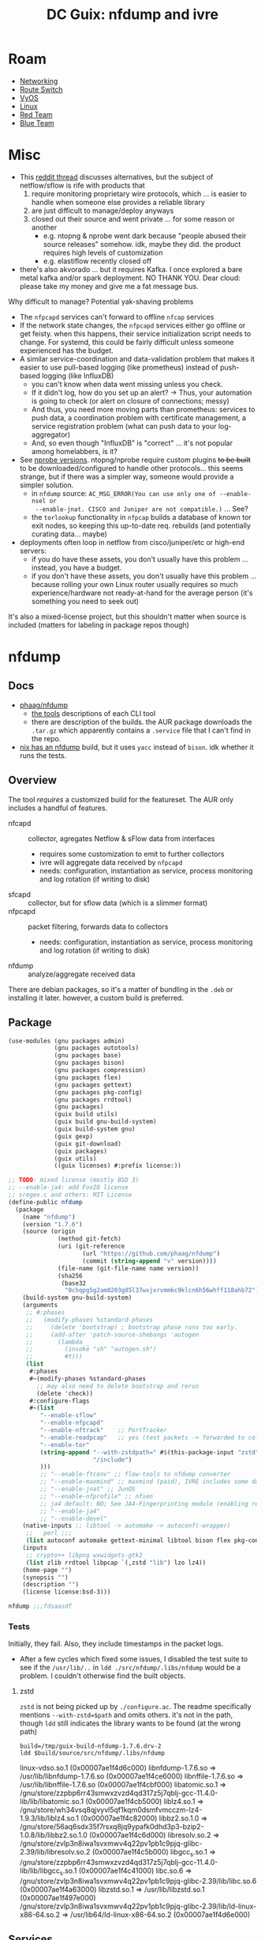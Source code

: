 :PROPERTIES:
:ID:       3a1a5f49-7de3-45da-b152-6b55757e053c
:END:
#+TITLE: DC Guix: nfdump and ivre
#+CATEGORY: slips
#+TAGS:

* Roam
+ [[id:ea11e6b1-6fb8-40e7-a40c-89e42697c9c4][Networking]]
+ [[id:e967c669-79e5-4a1a-828e-3b1dfbec1d19][Route Switch]]
+ [[id:5aa36ac8-32b3-421f-afb1-5b6292b06915][VyOS]]
+ [[id:bdae77b1-d9f0-4d3a-a2fb-2ecdab5fd531][Linux]]
+ [[id:d0d5896c-0cf5-4fa7-bf37-a2e3499c69d2][Red Team]]
+ [[id:29d8222b-618f-454e-8a76-6fa38f8ff1f6][Blue Team]]

* Misc

+ This [[https://www.reddit.com/r/networking/comments/1gq4la5/open_source_netflow_solutions/][reddit thread]] discusses alternatives, but the subject of netflow/sflow is
  rife with products that
  1) require monitoring proprietary wire protocols, which ... is easier to
     handle when someone else provides a reliable library
  2) are just difficult to manage/deploy anyways
  3) closed out their source and went private ... for some reason or another
     - e.g. ntopng & nprobe went dark because "people abused their source releases"
       somehow. idk, maybe they did. the product requires high levels of customization
     - e.g. elastiflow recently closed off
+ there's also akvorado ... but it requires Kafka. I once explored a bare metal
  kafka and/or spark deployment. NO THANK YOU. Dear cloud: please take my money
  and give me a fat message bus.

Why difficult to manage? Potential yak-shaving problems

+ The =nfpcapd= services can't forward to offline =nfcap= services
+ If the network state changes, the =nfpcapd= services either go offline or get
  feisty. when this happens, their service initialization script needs to
  change. For systemd, this could be fairly difficult unless someone experienced
  has the budget.
+ A similar service-coordination and data-validation problem that makes it
    easier to use pull-based logging (like prometheus) instead of push-based
    logging (like InfluxDB)
  - you can't know when data went missing unless you check.
  - If it didn't log, how do you set up an alert? -> Thus, your automation is
    going to check (or alert on closure of connections; messy)
  - And thus, you need more moving parts than prometheus: services to push
    data, a coordination problem with certificate management, a service
    registration problem (what can push data to your log-aggregator)
  - And, so even though "InfluxDB" is "correct" ... it's not popular among
    homelabbers, is it?
+ See [[https://www.ntop.org/products/netflow/nprobe/][nprobe versions]]. ntopng/nprobe require custom plugins +to be built+ to be
    downloaded/configured to handle other protocols... this seems strange, but
    if there was a simpler way, someone would provide a simpler solution.
  - in =nfdump= source: ~AC_MSG_ERROR(You can use only one of --enable-nsel or
    --enable-jnat. CISCO and Juniper are not compatible.)~ ... See?
  - the =torlookup= functionality in =nfpcap= builds a database of known tor exit
    nodes, so keeping this up-to-date req. rebuilds (and potentially curating
    data... maybe)
+ deployments often loop in netflow from cisco/juniper/etc or high-end servers:
  - if you do have these assets, you don't usually have this problem ...
    instead, you have a budget.
  - if you don't have these assets, you don't usually have this problem ...
    because rolling your own Linux router usually requires so much
    experience/hardware not ready-at-hand for the average person (it's something
    you need to seek out)

It's also a mixed-license project, but this shouldn't matter when source is
included (matters for labeling in package repos though)

* nfdump

** Docs

+ [[https://github.com/phaag/nfdump?tab=readme-ov-file][phaag/nfdump]]
  - [[https://github.com/phaag/nfdump?tab=readme-ov-file#the-tools][the tools]] descriptions of each CLI tool
  - there are description of the builds. the AUR package downloads the =.tar.gz=
    which apparently contains a =.service= file that I can't find in the repo.
+ [[https://git.ri.se/lars.rasmusson/nixpkgs/-/blob/nixos-20.03-small/pkgs/tools/networking/nfdump/default.nix?ref_type=heads][nix has an nfdump]] build, but it uses =yacc= instead of =bison=. idk whether it
  runs the tests.

** Overview

The tool /requires/ a customized build for the featureset. The AUR only includes a
handful of features.

+ nfcapd :: collector, agregates Netflow & sFlow data from interfaces
  - requires some customization to emit to further collectors
  - ivre will aggregate data received by =nfpcapd=
  - needs: configuration, instantiation as service, process monitoring and
    log rotation (if writing to disk)

+ sfcapd :: collector, but for sflow data (which is a slimmer format)
+ nfpcapd :: packet filtering, forwards data to collectors
  - needs: configuration, instantiation as service, process monitoring and
    log rotation (if writing to disk)
+ nfdump :: analyze/aggregate received data

There are debian packages, so it's a matter of bundling in the =.deb= or
installing it later. however, a custom build is preferred.

** Package


#+begin_src scheme :tangle nfdump-and-ivre.scm
(use-modules (gnu packages admin)
             (gnu packages autotools)
             (gnu packages base)
             (gnu packages bison)
             (gnu packages compression)
             (gnu packages flex)
             (gnu packages gettext)
             (gnu packages pkg-config)
             (gnu packages rrdtool)
             (gnu packages)
             (guix build utils)
             (guix build gnu-build-system)
             (guix build-system gnu)
             (guix gexp)
             (guix git-download)
             (guix packages)
             (guix utils)
             ((guix licenses) #:prefix license:))

;; TODO: mixed license (mostly BSD 3)
;; --enable-ja4: add FoxIO license
;; sregex.c and others: MIT License
(define-public nfdump
  (package
    (name "nfdump")
    (version "1.7.6")
    (source (origin
              (method git-fetch)
              (uri (git-reference
                     (url "https://github.com/phaag/nfdump")
                     (commit (string-append "v" version))))
              (file-name (git-file-name name version))
              (sha256
               (base32
                "0chqpg5g2am8203g85l37wxjxrvmmkc9klcn6h56whff110ahb72"))))
    (build-system gnu-build-system)
    (arguments
     ;; #:phases
     ;;   (modify-phases %standard-phases
     ;;     (delete 'bootstrap) ; bootstrap phase runs too early.
     ;;     (add-after 'patch-source-shebangs 'autogen
     ;;       (lambda _
     ;;         (invoke "sh" "autogen.sh")
     ;;         #t)))
     (list
      #:phases
      #~(modify-phases %standard-phases
        ;; may also need to delete bootstrap and rerun
        (delete 'check))
      #:configure-flags
      #~(list
         "--enable-sflow"
         "--enable-nfpcapd"
         "--enable-nftrack"    ;; PortTracker
         "--enable-readpcap"   ;; yes (test packets -> forwarded to collector)
         "--enable-tor"
         (string-append "--with-zstdpath=" #$(this-package-input "zstd")
                        "/include")
         )))
         ;; "--enable-ftconv" ;; flow-tools to nfdump converter
         ;; "--enable-maxmind" ;; maxmind (paid), IVRE includes some data
         ;; "--enable-jnat" ;; JunOS
         ;; "--enable-nfprofile" ;; nfsen
         ;; ja4 default: NO; See JA4-Fingerprinting module (enabling req FoxIO license)
         ;; "--enable-ja4"
         ;; "--enable-devel"
    (native-inputs ;; libtool -> automake -> autoconf(-wrapper)
     ;;   perl ;;;
     (list autoconf automake gettext-minimal libtool bison flex pkg-config))
    (inputs
     ;; crypto++ libpng wxwidgets-gtk2
     (list zlib rrdtool libpcap `(,zstd "lib") lzo lz4))
    (home-page "")
    (synopsis "")
    (description "")
    (license license:bsd-3)))

nfdump ;;;fdsaasdf
#+end_src


*** Tests

Initially, they fail. Also, they include timestamps in the packet logs.

+ After a few cycles which fixed some issues, I disabled the test suite to see
  if the =/usr/lib/..= in =ldd ./src/nfdump/.libs/nfdump= would be a problem. I
  couldn't otherwise find the built objects.

**** zstd

=zstd= is not being picked up by =./configure.ac=. The readme specifically mentions
=--with-zstd=$path= and omits others. it's not in the path, though =ldd= still
indicates the library wants to be found (at the wrong path)

#+begin_src shell
build=/tmp/guix-build-nfdump-1.7.6.drv-2
ldd $build/source/src/nfdump/.libs/nfdump
#+end_src

#+begin_example log
linux-vdso.so.1 (0x00007ae1f4d6c000)
libnfdump-1.7.6.so => /usr/lib/libnfdump-1.7.6.so (0x00007ae1f4ce6000)
libnffile-1.7.6.so => /usr/lib/libnffile-1.7.6.so (0x00007ae1f4cbf000)
libatomic.so.1 => /gnu/store/zzpbp6rr43smwxzvzd4qd317z5j7qblj-gcc-11.4.0-lib/lib/libatomic.so.1 (0x00007ae1f4cb5000)
liblz4.so.1 => /gnu/store/wh34vsq8qjvyvl5qf1kqm0dsmfvmcczm-lz4-1.9.3/lib/liblz4.so.1 (0x00007ae1f4c82000)
libbz2.so.1.0 => /gnu/store/56aq6sdx35f7rsxq8jq9ypafk0dhd3p3-bzip2-1.0.8/lib/libbz2.so.1.0 (0x00007ae1f4c6d000)
libresolv.so.2 => /gnu/store/zvlp3n8iwa1svxmwv4q22pv1pb1c9pjq-glibc-2.39/lib/libresolv.so.2 (0x00007ae1f4c5b000)
libgcc_s.so.1 => /gnu/store/zzpbp6rr43smwxzvzd4qd317z5j7qblj-gcc-11.4.0-lib/lib/libgcc_s.so.1 (0x00007ae1f4c41000)
libc.so.6 => /gnu/store/zvlp3n8iwa1svxmwv4q22pv1pb1c9pjq-glibc-2.39/lib/libc.so.6 (0x00007ae1f4a63000)
libzstd.so.1 => /usr/lib/libzstd.so.1 (0x00007ae1f497e000)
/gnu/store/zvlp3n8iwa1svxmwv4q22pv1pb1c9pjq-glibc-2.39/lib/ld-linux-x86-64.so.2 => /usr/lib64/ld-linux-x86-64.so.2 (0x00007ae1f4d6e000)
#+end_example

** Services

It's recommended to run package

* ivre

** Docs
** Resources
** Package
** Services
